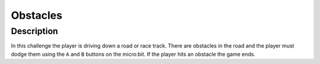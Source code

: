 *********
Obstacles
*********
	
Description
===========

In this challenge  the player is driving down a road or race track. There are obstacles in the road and  the player 
must  dodge them using the ``A`` and ``B`` buttons on the micro:bit. If the player hits an obstacle the game ends. 